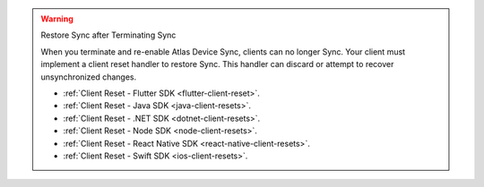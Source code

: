 .. warning:: Restore Sync after Terminating Sync

   When you terminate and re-enable Atlas Device Sync, clients can no longer Sync. 
   Your client must implement a client reset handler to restore Sync. This 
   handler can discard or attempt to recover unsynchronized changes.

   - :ref:`Client Reset - Flutter SDK <flutter-client-reset>`.
   - :ref:`Client Reset - Java SDK <java-client-resets>`.
   - :ref:`Client Reset - .NET SDK <dotnet-client-resets>`.
   - :ref:`Client Reset - Node SDK <node-client-resets>`.
   - :ref:`Client Reset - React Native SDK <react-native-client-resets>`.
   - :ref:`Client Reset - Swift SDK <ios-client-resets>`.

